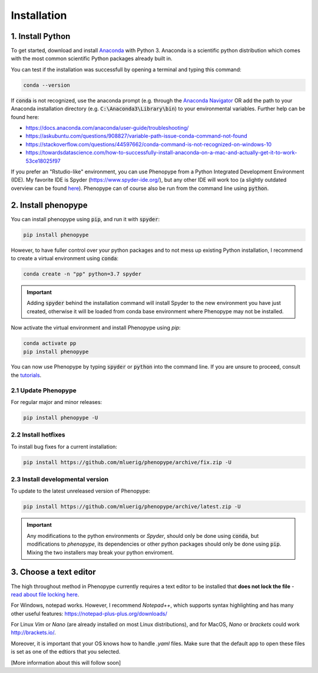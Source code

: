 Installation
=============



1. Install Python
-----------------

To get started, download and install `Anaconda <https://www.anaconda.com/distribution/>`_ 
with Python 3. Anaconda is a scientific python distribution which comes with the most common 
scientific Python packages already built in.

You can test if the installation was successfull by opening a terminal and typing this command:

.. code-block:: bash

	conda --version

If :code:`conda` is not recognized, use the anaconda prompt (e.g. through the `Anaconda Navigator 
<https://docs.anaconda.com/anaconda/user-guide/getting-started/>`_ OR add the path to your Anaconda 
installation directory (e.g. :code:`C:\Anaconda3\Library\bin`) to your environmental variables. Further
help can be found here:

- https://docs.anaconda.com/anaconda/user-guide/troubleshooting/
- https://askubuntu.com/questions/908827/variable-path-issue-conda-command-not-found
- https://stackoverflow.com/questions/44597662/conda-command-is-not-recognized-on-windows-10
- https://towardsdatascience.com/how-to-successfully-install-anaconda-on-a-mac-and-actually-get-it-to-work-53ce18025f97

If you prefer an "Rstudio-like" environment, you can use Phenopype from a Python Integrated Development Environment (IDE). My favorite IDE is Spyder (https://www.spyder-ide.org/), but any other IDE will work too (a slightly outdated overview can be found `here <https://wiki.python.org/moin/IntegratedDevelopmentEnvironments>`_). Phenopype can of course also be run from the command line using :code:`python`.

2. Install phenopype
--------------------

You can install phenopype using :code:`pip`, and run it with :code:`spyder`:

.. code-block:: bash

	pip install phenopype

However, to have fuller control over your python packages and to not mess up existing Python installation, I recommend to create a virtual environment using :code:`conda`:

.. code-block:: bash

	conda create -n "pp" python=3.7 spyder

.. important::

	Adding :code:`spyder` behind the installation command will install Spyder to the new environment you have just created, otherwise it will be loaded from conda base environment where Phenopype may not be installed. 


Now activate the virtual environment and install Phenopype using `pip`:

.. code-block:: bash

	conda activate pp
	pip install phenopype

You can now use Phenopype by typing :code:`spyder` or :code:`python` into the command line. If you are unsure to proceed, consult the `tutorials <tutorial_0.html>`_.


2.1 Update Phenopype
""""""""""""""""""""

For regular major and minor releases:

.. code-block:: bash

	pip install phenopype -U

2.2 Install hotfixes
""""""""""""""""""""

To install bug fixes for a current installation:

.. code-block:: bash

	pip install https://github.com/mluerig/phenopype/archive/fix.zip -U

2.3 Install developmental version
"""""""""""""""""""""""""""""""""

To update to the latest unreleased version of Phenopype:

.. code-block:: bash

	pip install https://github.com/mluerig/phenopype/archive/latest.zip -U

.. important::

	Any modifications to the python environments or `Spyder`, should only be done using :code:`conda`, but modifications to `phenopype`, 
	its dependencies or other python packages should only be done using :code:`pip`. Mixing the two installers may break your python enviroment.



3. Choose a text editor
-----------------------

The high throughout method in Phenopype currently requires a text editor to be installed that **does not lock the file** - `read about file locking here <https://superuser.com/a/855057/970488>`_. 

For Windows, notepad works. However, I recommend `Notepad++`, which supports syntax highlighting and has many other useful features: https://notepad-plus-plus.org/downloads/

For Linux `Vim` or `Nano` (are already installed on most Linux distributions), and for MacOS, `Nano` or `brackets` could work http://brackets.io/.

Moreover, it is important that your OS knows how to handle `.yaml` files. Make sure that the default app to open these files is set as one of the edtiors that you selected.

[More information about this will follow soon]
